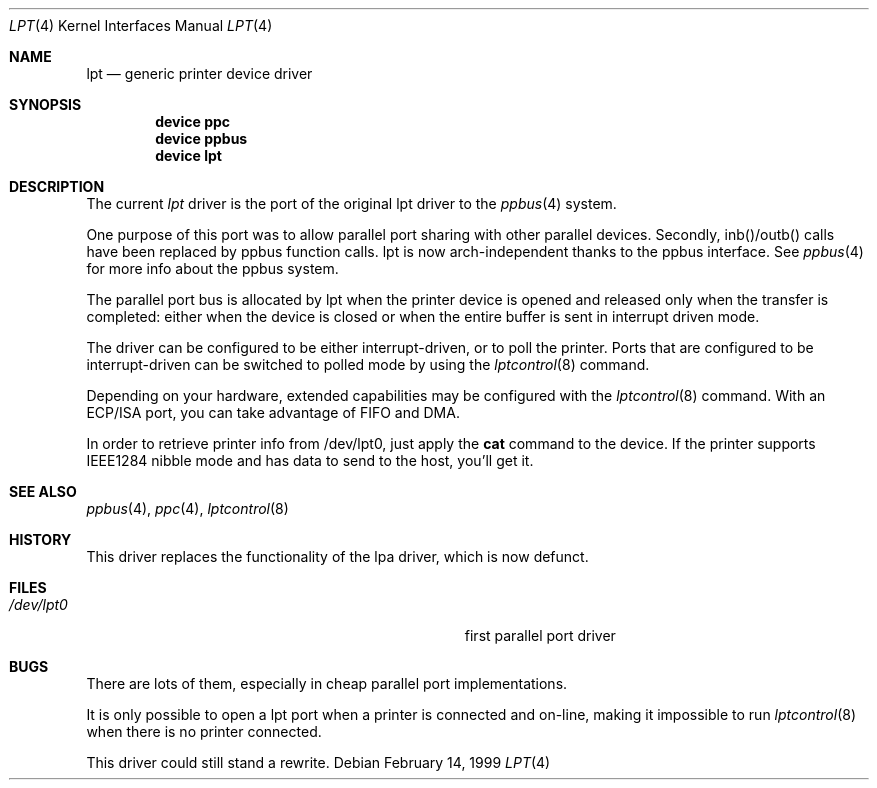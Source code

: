 .\"
.\" Copyright (c) 1993 Christopher G. Demetriou
.\" Copyright (c) 1994 Geoffrey M. Rehmet
.\" Copyright (c) 1999 Nicolas Souchu
.\" All rights reserved.
.\"
.\" Redistribution and use in source and binary forms, with or without
.\" modification, are permitted provided that the following conditions
.\" are met:
.\" 1. Redistributions of source code must retain the above copyright
.\"    notice, this list of conditions and the following disclaimer.
.\" 2. Redistributions in binary form must reproduce the above copyright
.\"    notice, this list of conditions and the following disclaimer in the
.\"    documentation and/or other materials provided with the distribution.
.\"
.\" THIS SOFTWARE IS PROVIDED BY THE AUTHOR AND CONTRIBUTORS ``AS IS'' AND
.\" ANY EXPRESS OR IMPLIED WARRANTIES, INCLUDING, BUT NOT LIMITED TO, THE
.\" IMPLIED WARRANTIES OF MERCHANTABILITY AND FITNESS FOR A PARTICULAR PURPOSE
.\" ARE DISCLAIMED.  IN NO EVENT SHALL THE AUTHOR OR CONTRIBUTORS BE LIABLE
.\" FOR ANY DIRECT, INDIRECT, INCIDENTAL, SPECIAL, EXEMPLARY, OR CONSEQUENTIAL
.\" DAMAGES (INCLUDING, BUT NOT LIMITED TO, PROCUREMENT OF SUBSTITUTE GOODS
.\" OR SERVICES; LOSS OF USE, DATA, OR PROFITS; OR BUSINESS INTERRUPTION)
.\" HOWEVER CAUSED AND ON ANY THEORY OF LIABILITY, WHETHER IN CONTRACT, STRICT
.\" LIABILITY, OR TORT (INCLUDING NEGLIGENCE OR OTHERWISE) ARISING IN ANY WAY
.\" OUT OF THE USE OF THIS SOFTWARE, EVEN IF ADVISED OF THE POSSIBILITY OF
.\" SUCH DAMAGE.
.\"
.\" $FreeBSD: src/share/man/man4/lpt.4,v 1.14 2003/06/28 23:53:37 ru Exp $
.\"
.Dd February 14, 1999
.Dt LPT 4
.Os
.Sh NAME
.Nm lpt
.Nd generic printer device driver
.Sh SYNOPSIS
.Cd "device ppc"
.Cd "device ppbus"
.Cd "device lpt"
.Sh DESCRIPTION
The current
.Em lpt
driver is the port of the original lpt driver to the
.Xr ppbus 4
system.
.Pp
One purpose of this port was to allow parallel port sharing with other
parallel devices.
Secondly, inb()/outb() calls have been replaced by ppbus
function calls.
lpt is now arch-independent thanks to the ppbus interface.
See
.Xr ppbus 4
for more info about the ppbus system.
.Pp
The parallel port bus is allocated by lpt when the printer device is opened
and released only when the transfer is completed: either when the device
is closed or when the entire buffer is sent in interrupt driven mode.
.Pp
The driver can be configured to be either interrupt-driven, or
to poll the printer.
Ports that are configured to be
interrupt-driven can be switched to polled mode by using the
.Xr lptcontrol 8
command.
.Pp
Depending on your hardware, extended capabilities may be configured with the
.Xr lptcontrol 8
command.
With an ECP/ISA port, you can take advantage
of FIFO and DMA.
.Pp
In order to retrieve printer info from /dev/lpt0, just apply the
.Nm cat
command to the device.
If the printer supports IEEE1284 nibble mode and has
data to send to the host, you'll get it.
.Sh SEE ALSO
.Xr ppbus 4 ,
.Xr ppc 4 ,
.Xr lptcontrol 8
.Sh HISTORY
This driver replaces the functionality of the lpa
driver, which is now defunct.
.Sh FILES
.Bl -tag -width Pa -compact
.It Pa /dev/lpt0
first parallel port driver
.El
.Sh BUGS
There are lots of them, especially in cheap parallel port implementations.
.Pp
It is only possible to open a lpt port when a printer is connected and
on-line, making it impossible to run
.Xr lptcontrol 8
when there is no printer connected.
.Pp
This driver could still stand a rewrite.
